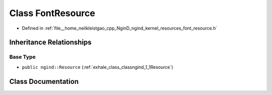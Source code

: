 .. _exhale_class_classngind_1_1FontResource:

Class FontResource
==================

- Defined in :ref:`file__home_neilkleistgao_cpp_NginD_ngind_kernel_resources_font_resource.h`


Inheritance Relationships
-------------------------

Base Type
*********

- ``public ngind::Resource`` (:ref:`exhale_class_classngind_1_1Resource`)


Class Documentation
-------------------


.. doxygenclass:: ngind::FontResource
   :members:
   :protected-members:
   :undoc-members:
